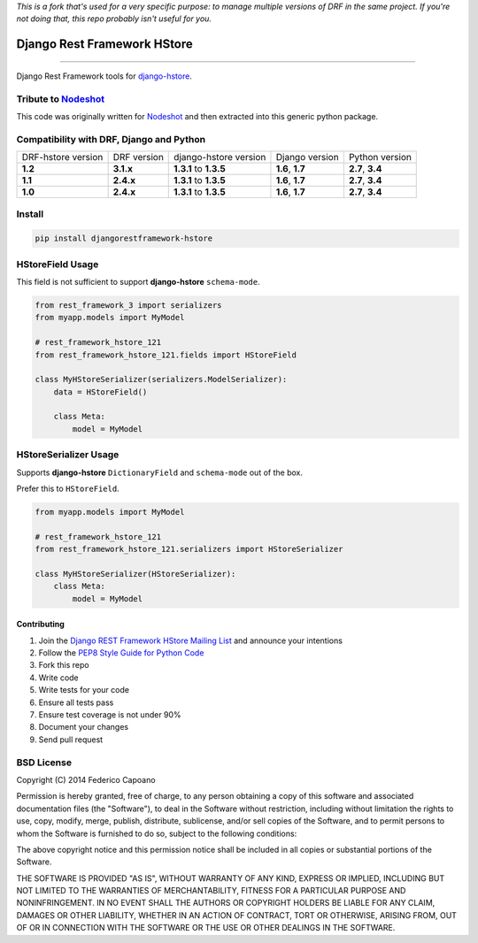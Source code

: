*This is a fork that's used for a very specific purpose: to manage multiple versions of DRF 
in the same project. If you're not doing that, this repo probably isn't useful for you.*

Django Rest Framework HStore
~~~~~~~~~~~~~~~~~~~~~~~~~~~~

.. image:: https://travis-ci.org/djangonauts/django-rest-framework-hstore.png
   :target: https://travis-ci.org/djangonauts/django-rest-framework-hstore

.. image:: https://coveralls.io/repos/djangonauts/django-rest-framework-hstore/badge.png
  :target: https://coveralls.io/r/djangonauts/django-rest-framework-hstore

.. image:: https://landscape.io/github/djangonauts/django-rest-framework-hstore/master/landscape.png
   :target: https://landscape.io/github/djangonauts/django-rest-framework-hstore/master
   :alt: Code Health

.. image:: https://requires.io/github/djangonauts/django-rest-framework-hstore/requirements.png?branch=master
   :target: https://requires.io/github/djangonauts/django-rest-framework-hstore/requirements/?branch=master
   :alt: Requirements Status

.. image:: https://badge.fury.io/py/djangorestframework-hstore.png
   :target: https://pypi.python.org/pypi/djangorestframework-hstore

.. image:: https://img.shields.io/pypi/dm/djangorestframework-hstore.svg
   :target: https://pypi.python.org/pypi/djangorestframework-hstore

------------

Django Rest Framework tools for `django-hstore <https://github.com/djangonauts/django-hstore>`__.

Tribute to `Nodeshot <https://github.com/ninuxorg/nodeshot>`__
==============================================================

This code was originally written for `Nodeshot <https://github.com/ninuxorg/nodeshot>`__
and then extracted into this generic python package.

Compatibility with DRF, Django and Python
=========================================

==================  =========== ====================== ================ ================
DRF-hstore version  DRF version django-hstore version  Django version   Python version
**1.2**             **3.1.x**   **1.3.1** to **1.3.5** **1.6**, **1.7** **2.7**, **3.4**
**1.1**             **2.4.x**   **1.3.1** to **1.3.5** **1.6**, **1.7** **2.7**, **3.4**
**1.0**             **2.4.x**   **1.3.1** to **1.3.5** **1.6**, **1.7** **2.7**, **3.4**
==================  =========== ====================== ================ ================

Install
=======

.. code-block:: bash

    pip install djangorestframework-hstore

HStoreField Usage
=================

This field is not sufficient to support **django-hstore** ``schema-mode``.

.. code-block:: python

    from rest_framework_3 import serializers
    from myapp.models import MyModel

    # rest_framework_hstore_121
    from rest_framework_hstore_121.fields import HStoreField

    class MyHStoreSerializer(serializers.ModelSerializer):
        data = HStoreField()

        class Meta:
            model = MyModel


HStoreSerializer Usage
======================

Supports **django-hstore** ``DictionaryField`` and ``schema-mode`` out of the box.

Prefer this to ``HStoreField``.

.. code-block:: python

    from myapp.models import MyModel

    # rest_framework_hstore_121
    from rest_framework_hstore_121.serializers import HStoreSerializer

    class MyHStoreSerializer(HStoreSerializer):
        class Meta:
            model = MyModel

Contributing
------------

1. Join the `Django REST Framework HStore Mailing
   List <http://bit.ly/1OUTLH6>`__
   and announce your intentions
2. Follow the `PEP8 Style Guide for Python
   Code <http://www.python.org/dev/peps/pep-0008/>`__
3. Fork this repo
4. Write code
5. Write tests for your code
6. Ensure all tests pass
7. Ensure test coverage is not under 90%
8. Document your changes
9. Send pull request

BSD License
===========
Copyright (C) 2014 Federico Capoano

Permission is hereby granted, free of charge, to any person obtaining a copy
of this software and associated documentation files (the "Software"), to deal
in the Software without restriction, including without limitation the rights
to use, copy, modify, merge, publish, distribute, sublicense, and/or sell
copies of the Software, and to permit persons to whom the Software is
furnished to do so, subject to the following conditions:

The above copyright notice and this permission notice shall be included in
all copies or substantial portions of the Software.

THE SOFTWARE IS PROVIDED "AS IS", WITHOUT WARRANTY OF ANY KIND, EXPRESS OR
IMPLIED, INCLUDING BUT NOT LIMITED TO THE WARRANTIES OF MERCHANTABILITY,
FITNESS FOR A PARTICULAR PURPOSE AND NONINFRINGEMENT. IN NO EVENT SHALL THE
AUTHORS OR COPYRIGHT HOLDERS BE LIABLE FOR ANY CLAIM, DAMAGES OR OTHER
LIABILITY, WHETHER IN AN ACTION OF CONTRACT, TORT OR OTHERWISE, ARISING FROM,
OUT OF OR IN CONNECTION WITH THE SOFTWARE OR THE USE OR OTHER DEALINGS IN
THE SOFTWARE.
